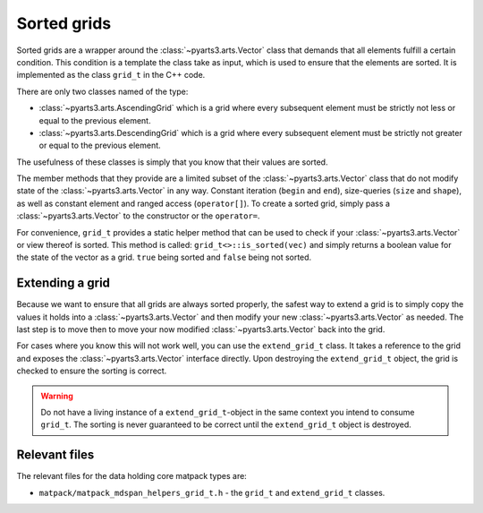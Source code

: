 Sorted grids
############

Sorted grids are a wrapper around the :class:`~pyarts3.arts.Vector` class
that demands that all elements fulfill a certain condition.  This condition
is a template the class take as input, which is used to ensure that the elements are sorted.
It is implemented as the class ``grid_t`` in the C++ code.

There are only two classes named of the type:

- :class:`~pyarts3.arts.AscendingGrid` which is a grid where every subsequent element must be strictly not less or equal to the previous element.
- :class:`~pyarts3.arts.DescendingGrid` which is a grid where every subsequent element must be strictly not greater or equal to the previous element.

The usefulness of these classes is simply that you know that their values are sorted.

The member methods that they provide are a limited subset of the :class:`~pyarts3.arts.Vector` class that do not modify 
state of the :class:`~pyarts3.arts.Vector` in any way.  Constant iteration (``begin`` and ``end``), size-queries (``size`` and ``shape``),
as well as constant element and ranged access (``operator[]``).
To create a sorted grid, simply pass a :class:`~pyarts3.arts.Vector` to the constructor or the ``operator=``.

For convenience, ``grid_t`` provides a static helper method that can be used to check if your :class:`~pyarts3.arts.Vector` or view thereof is sorted.  This method is called:
``grid_t<>::is_sorted(vec)`` and simply returns a boolean value for the state of the vector as a grid.  ``true`` being sorted and ``false`` being not sorted.

Extending a grid
================

Because we want to ensure that all grids are always sorted properly, the
safest way to extend a grid is to simply copy the values it holds into a
:class:`~pyarts3.arts.Vector` and then modify your new :class:`~pyarts3.arts.Vector` as needed.
The last step is to move then to move your now modified :class:`~pyarts3.arts.Vector` back into the grid.

For cases where you know this will not work well, you can use the ``extend_grid_t`` class.
It takes a reference to the grid and exposes the :class:`~pyarts3.arts.Vector` interface
directly.  Upon destroying the ``extend_grid_t`` object, the grid is checked to ensure the sorting is correct.

.. warning::

  Do not have a living instance of a ``extend_grid_t``-object in the same context you intend to consume ``grid_t``.
  The sorting is never guaranteed to be correct until the ``extend_grid_t`` object is destroyed.

Relevant files
==============

The relevant files for the data holding core matpack types are:

- ``matpack/matpack_mdspan_helpers_grid_t.h`` - the ``grid_t`` and ``extend_grid_t`` classes.
